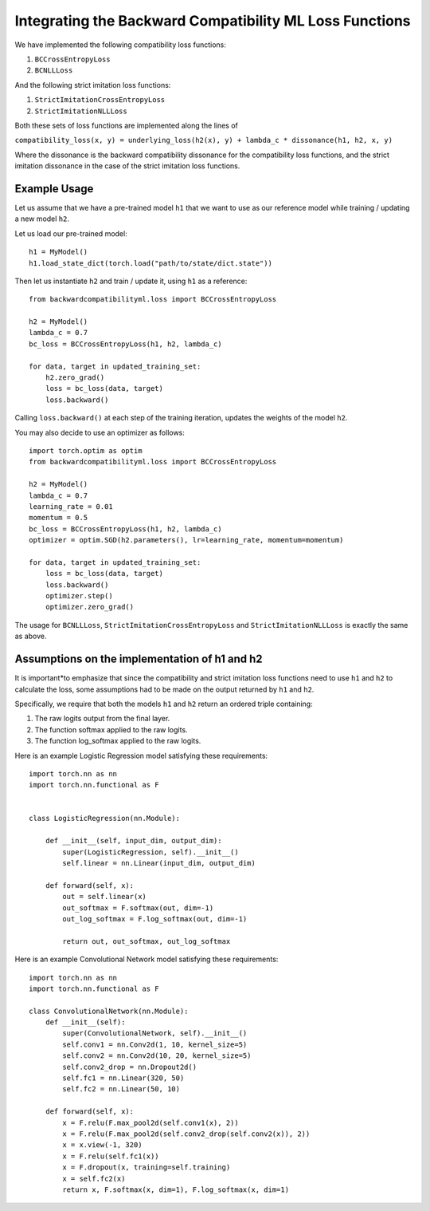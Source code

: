 .. _integrating_loss_functions:

Integrating the Backward Compatibility ML Loss Functions
========================================================

We have implemented the following compatibility loss functions:

1. ``BCCrossEntropyLoss``
2. ``BCNLLLoss``

And the following strict imitation loss functions:

1. ``StrictImitationCrossEntropyLoss``
2. ``StrictImitationNLLLoss``

Both these sets of loss functions are implemented along the lines of

``compatibility_loss(x, y) = underlying_loss(h2(x), y) + lambda_c * dissonance(h1, h2, x, y)``

Where the dissonance is the backward compatibility dissonance for the compatibility
loss functions, and the strict imitation dissonance in the case of the strict imitation
loss functions.

Example Usage
--------------

Let us assume that we have a pre-trained model ``h1`` that we want to use
as our reference model while training / updating a new model ``h2``.

Let us load our pre-trained model::

    h1 = MyModel()
    h1.load_state_dict(torch.load("path/to/state/dict.state"))

Then let us instantiate ``h2`` and train / update it, using ``h1`` as a
reference::

    from backwardcompatibilityml.loss import BCCrossEntropyLoss

    h2 = MyModel()
    lambda_c = 0.7
    bc_loss = BCCrossEntropyLoss(h1, h2, lambda_c)

    for data, target in updated_training_set:
        h2.zero_grad()
        loss = bc_loss(data, target)
        loss.backward()

Calling ``loss.backward()`` at each step of the training iteration, updates
the weights of the model ``h2``.

You may also decide to use an optimizer as follows::

    import torch.optim as optim
    from backwardcompatibilityml.loss import BCCrossEntropyLoss

    h2 = MyModel()
    lambda_c = 0.7
    learning_rate = 0.01
    momentum = 0.5
    bc_loss = BCCrossEntropyLoss(h1, h2, lambda_c)
    optimizer = optim.SGD(h2.parameters(), lr=learning_rate, momentum=momentum)

    for data, target in updated_training_set:
        loss = bc_loss(data, target)
        loss.backward()
        optimizer.step()
        optimizer.zero_grad()

The usage for ``BCNLLLoss``, ``StrictImitationCrossEntropyLoss`` and ``StrictImitationNLLLoss``
is exactly the same as above.

Assumptions on the implementation of h1 and h2
-----------------------------------------------

It is important*to emphasize that since the compatibility and strict imitation loss functions
need to use ``h1`` and ``h2`` to calculate the loss, some assumptions had to be made on the
output returned by ``h1`` and ``h2``.

Specifically, we require that both the models ``h1`` and ``h2`` return an ordered triple
containing:

1. The raw logits output from the final layer.
2. The function softmax applied to the raw logits.
3. The function log_softmax applied to the raw logits.

Here is an example Logistic Regression model satisfying these requirements::

    import torch.nn as nn
    import torch.nn.functional as F


    class LogisticRegression(nn.Module):

        def __init__(self, input_dim, output_dim):
            super(LogisticRegression, self).__init__()
            self.linear = nn.Linear(input_dim, output_dim)

        def forward(self, x):
            out = self.linear(x)
            out_softmax = F.softmax(out, dim=-1)
            out_log_softmax = F.log_softmax(out, dim=-1)

            return out, out_softmax, out_log_softmax

Here is an example Convolutional Network model satisfying these requirements::

    import torch.nn as nn
    import torch.nn.functional as F

    class ConvolutionalNetwork(nn.Module):
        def __init__(self):
            super(ConvolutionalNetwork, self).__init__()
            self.conv1 = nn.Conv2d(1, 10, kernel_size=5)
            self.conv2 = nn.Conv2d(10, 20, kernel_size=5)
            self.conv2_drop = nn.Dropout2d()
            self.fc1 = nn.Linear(320, 50)
            self.fc2 = nn.Linear(50, 10)

        def forward(self, x):
            x = F.relu(F.max_pool2d(self.conv1(x), 2))
            x = F.relu(F.max_pool2d(self.conv2_drop(self.conv2(x)), 2))
            x = x.view(-1, 320)
            x = F.relu(self.fc1(x))
            x = F.dropout(x, training=self.training)
            x = self.fc2(x)
            return x, F.softmax(x, dim=1), F.log_softmax(x, dim=1)
